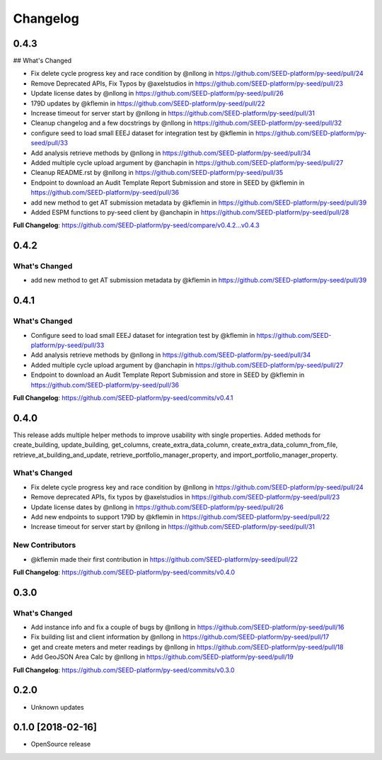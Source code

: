 Changelog
=========

0.4.3
-----

## What's Changed

* Fix delete cycle progress key and race condition by @nllong in https://github.com/SEED-platform/py-seed/pull/24
* Remove Deprecated APIs, Fix Typos by @axelstudios in https://github.com/SEED-platform/py-seed/pull/23
* Update license dates by @nllong in https://github.com/SEED-platform/py-seed/pull/26
* 179D updates by @kflemin in https://github.com/SEED-platform/py-seed/pull/22
* Increase timeout for server start by @nllong in https://github.com/SEED-platform/py-seed/pull/31
* Cleanup changelog and a few docstrings by @nllong in https://github.com/SEED-platform/py-seed/pull/32
* configure seed to load small EEEJ dataset for integration test by @kflemin in https://github.com/SEED-platform/py-seed/pull/33
* Add analysis retrieve methods by @nllong in https://github.com/SEED-platform/py-seed/pull/34
* Added multiple cycle upload argument by @anchapin in https://github.com/SEED-platform/py-seed/pull/27
* Cleanup README.rst  by @nllong in https://github.com/SEED-platform/py-seed/pull/35
* Endpoint to download an Audit Template Report Submission and store in SEED by @kflemin in https://github.com/SEED-platform/py-seed/pull/36
* add new method to get AT submission metadata by @kflemin in https://github.com/SEED-platform/py-seed/pull/39
* Added ESPM functions to py-seed client by @anchapin in https://github.com/SEED-platform/py-seed/pull/28

**Full Changelog**: https://github.com/SEED-platform/py-seed/compare/v0.4.2...v0.4.3

0.4.2
-----
What's Changed
**************

* add new method to get AT submission metadata by @kflemin in https://github.com/SEED-platform/py-seed/pull/39

0.4.1
-----

What's Changed
**************

* Configure seed to load small EEEJ dataset for integration test by @kflemin in https://github.com/SEED-platform/py-seed/pull/33
* Add analysis retrieve methods by @nllong in https://github.com/SEED-platform/py-seed/pull/34
* Added multiple cycle upload argument by @anchapin in https://github.com/SEED-platform/py-seed/pull/27
* Endpoint to download an Audit Template Report Submission and store in SEED by @kflemin in https://github.com/SEED-platform/py-seed/pull/36

**Full Changelog**: https://github.com/SEED-platform/py-seed/commits/v0.4.1

0.4.0
-----

This release adds multiple helper methods to improve usability with single properties. Added methods for create_building, update_building, get_columns, create_extra_data_column, create_extra_data_column_from_file, retrieve_at_building_and_update, retrieve_portfolio_manager_property, and import_portfolio_manager_property.

What's Changed
**************

* Fix delete cycle progress key and race condition by @nllong in https://github.com/SEED-platform/py-seed/pull/24
* Remove deprecated APIs, fix typos by @axelstudios in https://github.com/SEED-platform/py-seed/pull/23
* Update license dates by @nllong in https://github.com/SEED-platform/py-seed/pull/26
* Add new endpoints to support 179D by @kflemin in https://github.com/SEED-platform/py-seed/pull/22
* Increase timeout for server start by @nllong in https://github.com/SEED-platform/py-seed/pull/31

New Contributors
****************

* @kflemin made their first contribution in https://github.com/SEED-platform/py-seed/pull/22

**Full Changelog**: https://github.com/SEED-platform/py-seed/commits/v0.4.0

0.3.0
-----

What's Changed
**************

* Add instance info and fix a couple of bugs by @nllong in https://github.com/SEED-platform/py-seed/pull/16
* Fix building list and client information by @nllong in https://github.com/SEED-platform/py-seed/pull/17
* get and create meters and meter readings by @nllong in https://github.com/SEED-platform/py-seed/pull/18
* Add GeoJSON Area Calc by @nllong in https://github.com/SEED-platform/py-seed/pull/19

**Full Changelog**: https://github.com/SEED-platform/py-seed/commits/v0.3.0

0.2.0
-----
* Unknown updates

0.1.0 [2018-02-16]
------------------
* OpenSource release
